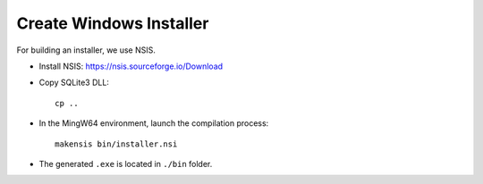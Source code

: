 Create Windows Installer
========================

For building an installer, we use NSIS.

* Install NSIS: https://nsis.sourceforge.io/Download

* Copy SQLite3 DLL::

    cp ..

* In the MingW64 environment, launch the compilation process::

    makensis bin/installer.nsi

* The generated ``.exe`` is located in ``./bin`` folder.
